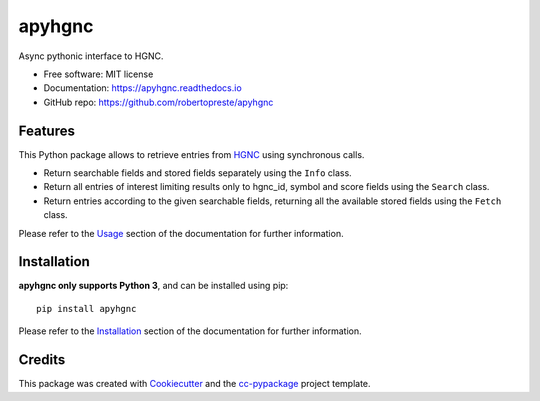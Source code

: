 =======
apyhgnc
=======


.. image:: https://img.shields.io/pypi/v/apyhgnc.svg
        :target: https://pypi.python.org/pypi/apyhgnc

.. image:: https://www.repostatus.org/badges/latest/wip.svg
    :alt: Project Status: WIP – Initial development is in progress, but there has not yet been a stable, usable release suitable for the public.
    :target: https://www.repostatus.org/#wip

.. image:: https://travis-ci.com/travis/robertopreste/apyhgnc.svg?branch=master
        :target: https://travis-ci.com/robertopreste/apyhgnc

.. image:: https://circleci.com/gh/robertopreste/apyhgnc.svg?style=svg
        :target: https://circleci.com/gh/robertopreste/apyhgnc

.. image:: https://codecov.io/gh/robertopreste/apyhgnc/branch/master/graph/badge.svg
    :target: https://codecov.io/gh/robertopreste/apyhgnc

.. image:: https://readthedocs.org/projects/apyhgnc/badge/?version=latest
        :target: https://apyhgnc.readthedocs.io/en/latest/?badge=latest
        :alt: Documentation Status


.. image:: https://pyup.io/repos/github/robertopreste/apyhgnc/shield.svg
     :target: https://pyup.io/repos/github/robertopreste/apyhgnc/
     :alt: Updates

.. image:: https://pyup.io/repos/github/robertopreste/apyhgnc/python-3-shield.svg
     :target: https://pyup.io/repos/github/robertopreste/apyhgnc/
     :alt: Python 3



.. image:: https://pepy.tech/badge/apyhgnc
    :target: https://pepy.tech/project/apyhgnc
    :alt: Downloads


Async pythonic interface to HGNC.


* Free software: MIT license
* Documentation: https://apyhgnc.readthedocs.io
* GitHub repo: https://github.com/robertopreste/apyhgnc


Features
--------

This Python package allows to retrieve entries from HGNC_ using synchronous calls.

* Return searchable fields and stored fields separately using the ``Info`` class.
* Return all entries of interest limiting results only to hgnc_id, symbol and score fields using the ``Search`` class.
* Return entries according to the given searchable fields, returning all the available stored fields using the ``Fetch`` class.

Please refer to the Usage_ section of the documentation for further information.

Installation
------------

**apyhgnc only supports Python 3**, and can be installed using pip::

    pip install apyhgnc

Please refer to the Installation_ section of the documentation for further information.

Credits
-------

This package was created with Cookiecutter_ and the `cc-pypackage`_ project template.

.. _Cookiecutter: https://github.com/audreyr/cookiecutter
.. _`cc-pypackage`: https://github.com/robertopreste/cc-pypackage
.. _HGNC: https://www.genenames.org
.. _Usage: https://apyhgnc.readthedocs.io/en/latest/usage.html
.. _Installation: https://apyhgnc.readthedocs.io/en/latest/installation.html

